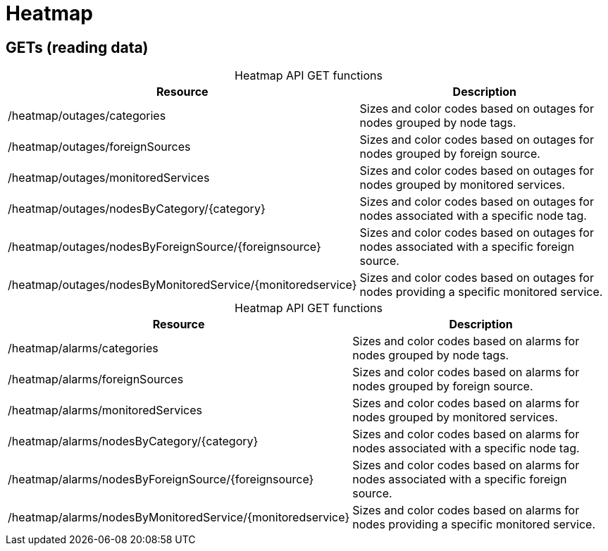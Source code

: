 
= Heatmap

== GETs (reading data)

[caption=]
.Heatmap API GET functions
[options="autowidth"]
|===
| Resource  | Description

| /heatmap/outages/categories
| Sizes and color codes based on outages for nodes grouped by node tags.

| /heatmap/outages/foreignSources
| Sizes and color codes based on outages for nodes grouped by foreign source.

| /heatmap/outages/monitoredServices
| Sizes and color codes based on outages for nodes grouped by monitored services.

| /heatmap/outages/nodesByCategory/\{category}
| Sizes and color codes based on outages for nodes associated with a specific node tag.

| /heatmap/outages/nodesByForeignSource/\{foreignsource}
| Sizes and color codes based on outages for nodes associated with a specific foreign source.

| /heatmap/outages/nodesByMonitoredService/\{monitoredservice}
| Sizes and color codes based on outages for nodes providing a specific monitored service.
|===

[caption=]
.Heatmap API GET functions
[options="autowidth"]
|===
| Resource  | Description

| /heatmap/alarms/categories
| Sizes and color codes based on alarms for nodes grouped by node tags.

| /heatmap/alarms/foreignSources
| Sizes and color codes based on alarms for nodes grouped by foreign source.

| /heatmap/alarms/monitoredServices
| Sizes and color codes based on alarms for nodes grouped by monitored services.

| /heatmap/alarms/nodesByCategory/\{category}
| Sizes and color codes based on alarms for nodes associated with a specific node tag.

| /heatmap/alarms/nodesByForeignSource/\{foreignsource}
| Sizes and color codes based on alarms for nodes associated with a specific foreign source.

| /heatmap/alarms/nodesByMonitoredService/\{monitoredservice}
| Sizes and color codes based on alarms for nodes providing a specific monitored service.
|===
